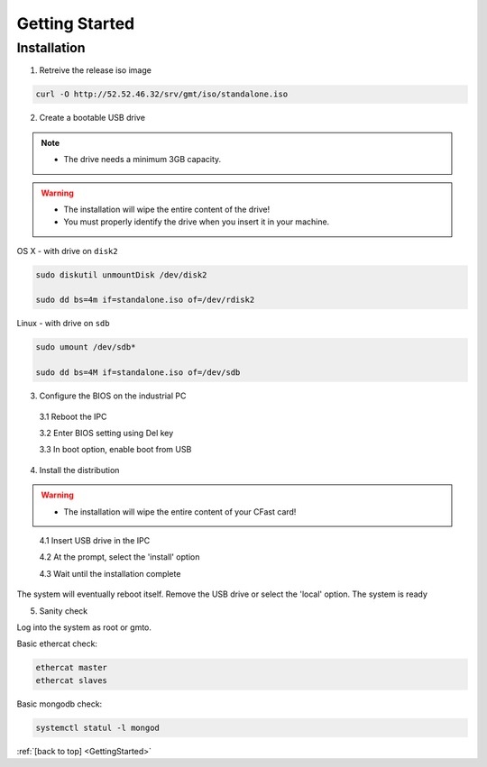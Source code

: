 .. _GettingStarted:

Getting Started
===============

Installation
------------

1. Retreive the release iso image

.. code-block:: bash

   curl -O http://52.52.46.32/srv/gmt/iso/standalone.iso

2. Create a bootable USB drive

.. note::
   * The drive needs a minimum 3GB capacity.
.. warning::
   * The installation will wipe the entire content of the drive!
   * You must properly identify the drive when you insert it in your machine.

OS X - with drive on ``disk2``
   
 
.. code-block:: bash
   
   sudo diskutil unmountDisk /dev/disk2
   
   sudo dd bs=4m if=standalone.iso of=/dev/rdisk2

Linux - with drive on ``sdb``
   
 
.. code-block:: bash
   
   sudo umount /dev/sdb*
   
   sudo dd bs=4M if=standalone.iso of=/dev/sdb

3. Configure the BIOS on the industrial PC

  3.1 Reboot the IPC

  3.2 Enter BIOS setting using Del key

  3.3 In boot option, enable boot from USB


4. Install the distribution

.. warning::
   * The installation will wipe the entire content of your CFast card!

..

  4.1 Insert USB drive in the IPC

  4.2 At the prompt, select the 'install' option

  4.3 Wait until the installation complete

The system will eventually reboot itself.
Remove the USB drive or select the 'local' option.
The system is ready

5. Sanity check

Log into the system as root or gmto.

Basic ethercat check:

.. code-block:: bash
   
   ethercat master
   ethercat slaves

Basic mongodb check:

.. code-block:: bash
   
   systemctl statul -l mongod

       

:ref:`[back to top] <GettingStarted>`



